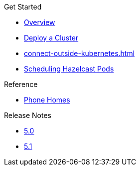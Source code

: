 .Get Started
* xref:index.adoc[Overview]
* xref:get-started.adoc[Deploy a Cluster]
* xref:connect-outside-kubernetes.adoc[]
* xref:scheduling-configuration.adoc[Scheduling Hazelcast Pods]

.Reference
// Configuration options/spec files/any other reference docs
* xref:phone-homes.adoc[Phone Homes]

.Release Notes

* xref:release-notes-5.0.adoc[5.0]
* xref:release-notes-5.1.adoc[5.1]
